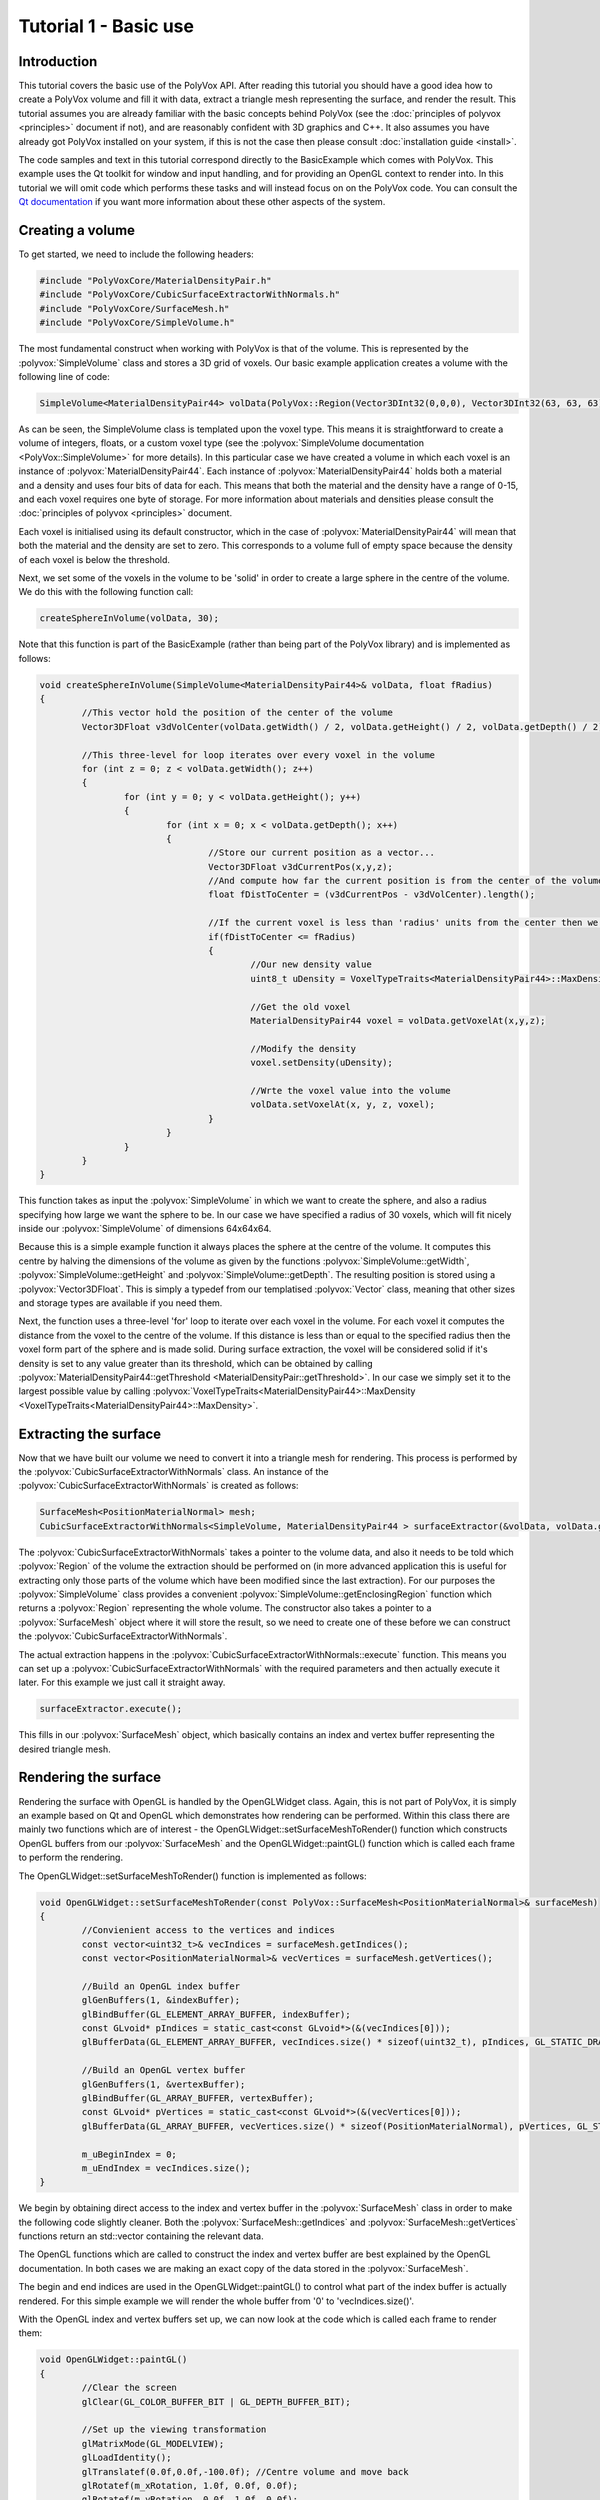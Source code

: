 **********************
Tutorial 1 - Basic use
**********************

Introduction
============
This tutorial covers the basic use of the PolyVox API. After reading this tutorial you should have a good idea how to create a PolyVox volume and fill it with data, extract a triangle mesh representing the surface, and render the result. This tutorial assumes you are already familiar with the basic concepts behind PolyVox (see the :doc:`principles of polyvox <principles>` document if not), and are reasonably confident with 3D graphics and C++. It also assumes you have already got PolyVox installed on your system, if this is not the case then please consult :doc:`installation guide <install>`.

The code samples and text in this tutorial correspond directly to the BasicExample which comes with PolyVox. This example uses the Qt toolkit for window and input handling, and for providing an OpenGL context to render into. In this tutorial we will omit code which performs these tasks and will instead focus on on the PolyVox code. You can consult the `Qt documentation <http://doc.qt.nokia.com/latest/>`_ if you want more information about these other aspects of the system.

Creating a volume
=================
To get started, we need to include the following headers:

.. code-block:: c++

	#include "PolyVoxCore/MaterialDensityPair.h"
	#include "PolyVoxCore/CubicSurfaceExtractorWithNormals.h"
	#include "PolyVoxCore/SurfaceMesh.h"
	#include "PolyVoxCore/SimpleVolume.h"

The most fundamental construct when working with PolyVox is that of the volume. This is represented by the :polyvox:`SimpleVolume` class and stores a 3D grid of voxels. Our basic example application creates a volume with the following line of code:

.. code-block:: c++

	SimpleVolume<MaterialDensityPair44> volData(PolyVox::Region(Vector3DInt32(0,0,0), Vector3DInt32(63, 63, 63)));

As can be seen, the SimpleVolume class is templated upon the voxel type. This means it is straightforward to create a volume of integers, floats, or a custom voxel type (see the :polyvox:`SimpleVolume documentation <PolyVox::SimpleVolume>` for more details). In this particular case we have created a volume in which each voxel is an instance of :polyvox:`MaterialDensityPair44`. Each instance of :polyvox:`MaterialDensityPair44` holds both a material and a density and uses four bits of data for each. This means that both the material and the density have a range of 0-15, and each voxel requires one byte of storage. For more information about materials and densities please consult the :doc:`principles of polyvox <principles>` document.

Each voxel is initialised using its default constructor, which in the case of :polyvox:`MaterialDensityPair44` will mean that both the material and the density are set to zero. This corresponds to a volume full of empty space because the density of each voxel is below the threshold.

Next, we set some of the voxels in the volume to be 'solid' in order to create a large sphere in the centre of the volume. We do this with the following function call:

.. code-block:: c++

	createSphereInVolume(volData, 30);

Note that this function is part of the BasicExample (rather than being part of the PolyVox library) and is implemented as follows:
	
.. code-block:: c++
	
	void createSphereInVolume(SimpleVolume<MaterialDensityPair44>& volData, float fRadius)
	{
		//This vector hold the position of the center of the volume
		Vector3DFloat v3dVolCenter(volData.getWidth() / 2, volData.getHeight() / 2, volData.getDepth() / 2);

		//This three-level for loop iterates over every voxel in the volume
		for (int z = 0; z < volData.getWidth(); z++)
		{
			for (int y = 0; y < volData.getHeight(); y++)
			{
				for (int x = 0; x < volData.getDepth(); x++)
				{
					//Store our current position as a vector...
					Vector3DFloat v3dCurrentPos(x,y,z);	
					//And compute how far the current position is from the center of the volume
					float fDistToCenter = (v3dCurrentPos - v3dVolCenter).length();

					//If the current voxel is less than 'radius' units from the center then we make it solid.
					if(fDistToCenter <= fRadius)
					{
						//Our new density value
						uint8_t uDensity = VoxelTypeTraits<MaterialDensityPair44>::MaxDensity;

						//Get the old voxel
						MaterialDensityPair44 voxel = volData.getVoxelAt(x,y,z);

						//Modify the density
						voxel.setDensity(uDensity);

						//Wrte the voxel value into the volume	
						volData.setVoxelAt(x, y, z, voxel);
					}
				}
			}
		}
	}
	
This function takes as input the :polyvox:`SimpleVolume` in which we want to create the sphere, and also a radius specifying how large we want the sphere to be. In our case we have specified a radius of 30 voxels, which will fit nicely inside our :polyvox:`SimpleVolume` of dimensions 64x64x64.

Because this is a simple example function it always places the sphere at the centre of the volume. It computes this centre by halving the dimensions of the volume as given by the functions :polyvox:`SimpleVolume::getWidth`, :polyvox:`SimpleVolume::getHeight` and :polyvox:`SimpleVolume::getDepth`. The resulting position is stored using a :polyvox:`Vector3DFloat`. This is simply a typedef from our templatised :polyvox:`Vector` class, meaning that other sizes and storage types are available if you need them. 

Next, the function uses a three-level 'for' loop to iterate over each voxel in the volume. For each voxel it computes the distance from the voxel to the centre of the volume. If this distance is less than or equal to the specified radius then the voxel form part of the sphere and is made solid. During surface extraction, the voxel will be considered solid if it's density is set to any value greater than its threshold, which can be obtained by calling :polyvox:`MaterialDensityPair44::getThreshold <MaterialDensityPair::getThreshold>`. In our case we simply set it to the largest possible value by calling :polyvox:`VoxelTypeTraits<MaterialDensityPair44>::MaxDensity <VoxelTypeTraits<MaterialDensityPair44>::MaxDensity>`.

Extracting the surface
======================
Now that we have built our volume we need to convert it into a triangle mesh for rendering. This process is performed by the :polyvox:`CubicSurfaceExtractorWithNormals` class. An instance of the :polyvox:`CubicSurfaceExtractorWithNormals` is created as follows:

.. code-block:: c++

	SurfaceMesh<PositionMaterialNormal> mesh;
	CubicSurfaceExtractorWithNormals<SimpleVolume, MaterialDensityPair44 > surfaceExtractor(&volData, volData.getEnclosingRegion(), &mesh);
	
The :polyvox:`CubicSurfaceExtractorWithNormals` takes a pointer to the volume data, and also it needs to be told which :polyvox:`Region` of the volume the extraction should be performed on (in more advanced application this is useful for extracting only those parts of the volume which have been modified since the last extraction). For our purposes the :polyvox:`SimpleVolume` class provides a convenient :polyvox:`SimpleVolume::getEnclosingRegion` function which returns a :polyvox:`Region` representing the whole volume. The constructor also takes a pointer to a :polyvox:`SurfaceMesh` object where it will store the result, so we need to create one of these before we can construct the :polyvox:`CubicSurfaceExtractorWithNormals`.

The actual extraction happens in the :polyvox:`CubicSurfaceExtractorWithNormals::execute` function. This means you can set up a :polyvox:`CubicSurfaceExtractorWithNormals` with the required parameters and then actually execute it later. For this example we just call it straight away.

.. code-block:: c++

	surfaceExtractor.execute();
	
This fills in our :polyvox:`SurfaceMesh` object, which basically contains an index and vertex buffer representing the desired triangle mesh.

Rendering the surface
=====================
Rendering the surface with OpenGL is handled by the OpenGLWidget class. Again, this is not part of PolyVox, it is simply an example based on Qt and OpenGL which demonstrates how rendering can be performed. Within this class there are mainly two functions which are of interest - the OpenGLWidget::setSurfaceMeshToRender() function which constructs OpenGL buffers from our :polyvox:`SurfaceMesh` and the OpenGLWidget::paintGL() function which is called each frame to perform the rendering.

The OpenGLWidget::setSurfaceMeshToRender() function is implemented as follows:

.. code-block:: c++

	void OpenGLWidget::setSurfaceMeshToRender(const PolyVox::SurfaceMesh<PositionMaterialNormal>& surfaceMesh)
	{
		//Convienient access to the vertices and indices
		const vector<uint32_t>& vecIndices = surfaceMesh.getIndices();
		const vector<PositionMaterialNormal>& vecVertices = surfaceMesh.getVertices();

		//Build an OpenGL index buffer
		glGenBuffers(1, &indexBuffer);
		glBindBuffer(GL_ELEMENT_ARRAY_BUFFER, indexBuffer);
		const GLvoid* pIndices = static_cast<const GLvoid*>(&(vecIndices[0]));		
		glBufferData(GL_ELEMENT_ARRAY_BUFFER, vecIndices.size() * sizeof(uint32_t), pIndices, GL_STATIC_DRAW);

		//Build an OpenGL vertex buffer
		glGenBuffers(1, &vertexBuffer);
		glBindBuffer(GL_ARRAY_BUFFER, vertexBuffer);
		const GLvoid* pVertices = static_cast<const GLvoid*>(&(vecVertices[0]));	
		glBufferData(GL_ARRAY_BUFFER, vecVertices.size() * sizeof(PositionMaterialNormal), pVertices, GL_STATIC_DRAW);

		m_uBeginIndex = 0;
		m_uEndIndex = vecIndices.size();
	}
	
We begin by obtaining direct access to the index and vertex buffer in the :polyvox:`SurfaceMesh` class in order to make the following code slightly cleaner. Both the :polyvox:`SurfaceMesh::getIndices` and :polyvox:`SurfaceMesh::getVertices` functions return an std::vector containing the relevant data.

The OpenGL functions which are called to construct the index and vertex buffer are best explained by the OpenGL documentation. In both cases we are making an exact copy of the data stored in the :polyvox:`SurfaceMesh`.

The begin and end indices are used in the OpenGLWidget::paintGL() to control what part of the index buffer is actually rendered. For this simple example we will render the whole buffer from '0' to 'vecIndices.size()'.

With the OpenGL index and vertex buffers set up, we can now look at the code which is called each frame to render them:

.. code-block:: c++

	void OpenGLWidget::paintGL()
	{
		//Clear the screen
		glClear(GL_COLOR_BUFFER_BIT | GL_DEPTH_BUFFER_BIT);

		//Set up the viewing transformation
		glMatrixMode(GL_MODELVIEW); 
		glLoadIdentity();
		glTranslatef(0.0f,0.0f,-100.0f); //Centre volume and move back
		glRotatef(m_xRotation, 1.0f, 0.0f, 0.0f);
		glRotatef(m_yRotation, 0.0f, 1.0f, 0.0f);
		glTranslatef(-32.0f,-32.0f,-32.0f); //Centre volume and move back

		//Bind the index buffer
		glBindBuffer(GL_ELEMENT_ARRAY_BUFFER, indexBuffer);

		//Bind the vertex buffer
		glBindBuffer(GL_ARRAY_BUFFER, vertexBuffer);
		glVertexPointer(3, GL_FLOAT, sizeof(PositionMaterialNormal), 0);
		glNormalPointer(GL_FLOAT, sizeof(PositionMaterialNormal), (GLvoid*)12);

		glDrawRangeElements(GL_TRIANGLES, m_uBeginIndex, m_uEndIndex-1, m_uEndIndex - m_uBeginIndex, GL_UNSIGNED_INT, 0);
	}
	
Again, the explanation of this code is best left to the OpenGL documentation. Note that is is called automatically by Qt each time the display needs to be updated.